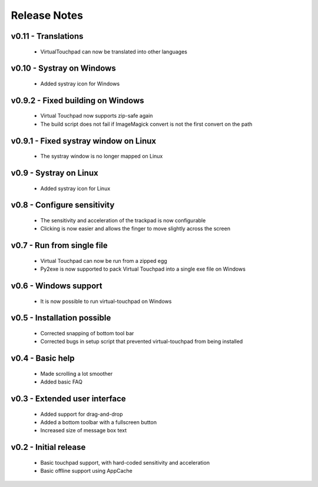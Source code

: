 Release Notes
=============


v0.11 - Translations
--------------------
  * VirtualTouchpad can now be translated into other languages


v0.10 - Systray on Windows
--------------------------
  * Added systray icon for Windows


v0.9.2 - Fixed building on Windows
----------------------------------
  * Virtual Touchpad now supports zip-safe again
  * The build script does not fail if ImageMagick convert is not the first
    convert on the path


v0.9.1 - Fixed systray window on Linux
--------------------------------------
  * The systray window is no longer mapped on Linux


v0.9 - Systray on Linux
-----------------------
  * Added systray icon for Linux


v0.8 - Configure sensitivity
----------------------------
  * The sensitivity and acceleration of the trackpad is now configurable
  * Clicking is now easier and allows the finger to move slightly across the
    screen


v0.7 - Run from single file
---------------------------
  * Virtual Touchpad can now be run from a zipped egg
  * Py2exe is now supported to pack Virtual Touchpad into a single exe file on
    Windows


v0.6 - Windows support
----------------------
  * It is now possible to run virtual-touchpad on Windows


v0.5 - Installation possible
----------------------------
  * Corrected snapping of bottom tool bar
  * Corrected bugs in setup script that prevented virtual-touchpad from being
    installed


v0.4 - Basic help
-----------------
  * Made scrolling a lot smoother
  * Added basic FAQ


v0.3 - Extended user interface
------------------------------
  * Added support for drag-and-drop
  * Added a bottom toolbar with a fullscreen button
  * Increased size of message box text


v0.2 - Initial release
----------------------
  * Basic touchpad support, with hard-coded sensitivity and acceleration
  * Basic offline support using AppCache
